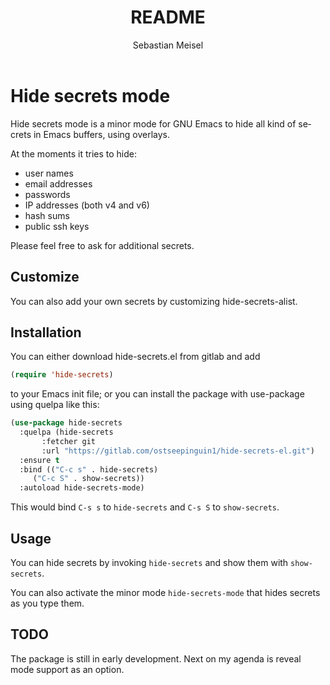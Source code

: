 :LaTeX_PROPERTIES:
#+LANGUAGE: de
#+OPTIONS: d:nil todo:nil pri:nil tags:nil
#+OPTIONS: H:4
#+LaTeX_CLASS: orgstandard
#+LaTeX_CMD: xelatex
:END:

#+TITLE: README
#+AUTHOR: Sebastian Meisel
#+EMAIL: sebastian.meisel@gmail.com

* Hide secrets mode

Hide secrets mode is a minor mode for GNU Emacs to hide all kind of secrets in Emacs buffers,
using overlays.

[[file:hide-secrets.gif]]

At the moments it tries to hide:

 - user names
 - email addresses
 - passwords
 - IP addresses (both v4 and v6)
 - hash sums
 - public ssh keys

Please feel free to ask for additional secrets.

** Customize

You can also add your own secrets by customizing hide-secrets-alist.

** Installation

You can either download hide-secrets.el from gitlab and add

#+BEGIN_SRC emacs-lisp
(require 'hide-secrets)
#+END_SRC

to your Emacs init file; or you can install the package with use-package using quelpa like this:

#+BEGIN_SRC emacs-lisp
  (use-package hide-secrets
    :quelpa (hide-secrets
	     :fetcher git
	     :url "https://gitlab.com/ostseepinguin1/hide-secrets-el.git")
    :ensure t
    :bind (("C-c s" . hide-secrets)
	   ("C-c S" . show-secrets))
    :autoload hide-secrets-mode)
#+END_SRC

This would bind ~C-s s~ to =hide-secrets= and ~C-s S~ to =show-secrets=.

** Usage

You can hide secrets by invoking =hide-secrets= and show them with =show-secrets=.

You can also activate the minor mode =hide-secrets-mode= that hides secrets as you type them.


** TODO

The package is still in early development. Next on my agenda is reveal mode support as an option. 


# Local Variables:
# jinx-languages: "en_US"
# End:
